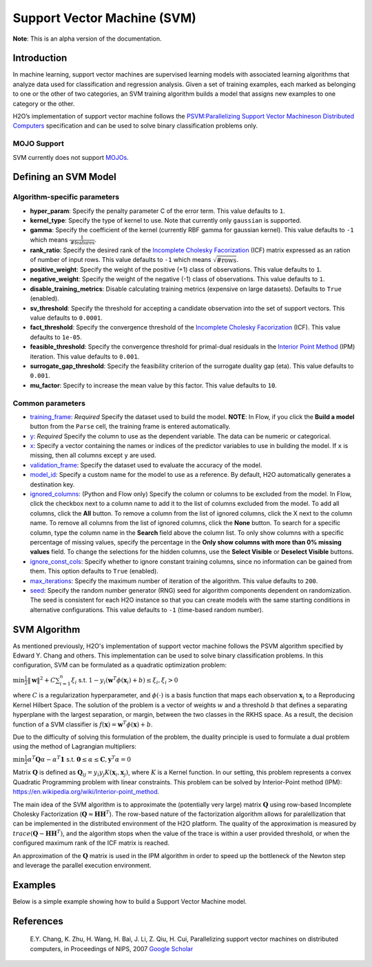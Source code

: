 Support Vector Machine (SVM)
----------------------------

**Note**: This is an alpha version of the documentation.

Introduction
~~~~~~~~~~~~

In machine learning, support vector machines are supervised learning models with associated learning algorithms that analyze data used for classification and regression analysis. Given a set of training examples, each marked as belonging to one or the other of two categories, an SVM training algorithm builds a model that assigns new examples to one category or the other. 

H2O’s implementation of support vector machine follows the `PSVM:Parallelizing Support Vector Machineson Distributed Computers <http://papers.nips.cc/paper/3202-parallelizing-support-vector-machines-on-distributed-computers.pdf>`__ specification and can be used to solve binary classification problems only.

MOJO Support
''''''''''''

SVM currently does not support `MOJOs <../save-and-load-model.html#supported-mojos>`__.

Defining an SVM Model
~~~~~~~~~~~~~~~~~~~~~

Algorithm-specific parameters
'''''''''''''''''''''''''''''

-  **hyper_param**: Specify the penalty parameter C of the error term. This value defaults to ``1``.

-  **kernel_type**: Specify the type of kernel to use. Note that currently only ``gaussian`` is supported.

-  **gamma**: Specify the coefficient of the kernel (currently RBF gamma for gaussian kernel). This value defaults to ``-1`` which means :math:`\frac{1}{\text{#features}}`.

-  **rank_ratio**: Specify the desired rank of the `Incomplete Cholesky Facorization <https://en.wikipedia.org/wiki/Incomplete_Cholesky_factorization>`__ (ICF) matrix expressed as an ration of number of input rows. This value defaults to ``-1`` which means :math:`\sqrt{\text{#rows}}`.

-  **positive_weight**: Specify the weight of the positive (+1) class of observations. This value defaults to ``1``.

-  **negative_weight**: Specify the weight of the negative (-1) class of observations. This value defaults to ``1``.

- **disable_training_metrics**: Disable calculating training metrics (expensive on large datasets). Defaults to ``True`` (enabled).

-  **sv_threshold**: Specify the threshold for accepting a candidate observation into the set of support vectors. This value defaults to ``0.0001``.

-  **fact_threshold**: Specify the convergence threshold of the `Incomplete Cholesky Facorization <https://en.wikipedia.org/wiki/Incomplete_Cholesky_factorization>`__ (ICF). This value defaults to ``1e-05``.

-  **feasible_threshold**: Specify the convergence threshold for primal-dual residuals in the `Interior Point Method <https://en.wikipedia.org/wiki/Interior-point_method>`__ (IPM) iteration. This value defaults to ``0.001``.

-  **surrogate_gap_threshold**: Specify the feasibility criterion of the surrogate duality gap (eta). This value defaults to ``0.001``.

-  **mu_factor**: Specify to increase the mean value by this factor. This value defaults to ``10``.

Common parameters
'''''''''''''''''

-  `training_frame <algo-params/training_frame.html>`__: *Required* Specify the dataset used to build the model. **NOTE**: In Flow, if you click the **Build a model** button from the ``Parse`` cell, the training frame is entered automatically.

-  `y <algo-params/y.html>`__: *Required* Specify the column to use as the dependent variable. The data can be numeric or categorical.

- `x <algo-params/x.html>`__: Specify a vector containing the names or indices of the predictor variables to use in building the model. If ``x`` is missing, then all columns except ``y`` are used.

-  `validation_frame <algo-params/validation_frame.html>`__: Specify the dataset used to evaluate the accuracy of the model.

-  `model_id <algo-params/model_id.html>`__: Specify a custom name for the model to use as a reference. By default, H2O automatically generates a destination key.

-  `ignored_columns <algo-params/ignored_columns.html>`__: (Python and Flow only) Specify the column or columns to be excluded from the model. In Flow, click the checkbox next to a column name to add it to the list of columns excluded from the model. To add all columns, click the **All** button. To remove a column from the list of ignored columns, click the X next to the column name. To remove all columns from the list of ignored columns, click the **None** button. To search for a specific column, type the column name in the **Search** field above the column list. To only show columns with a specific percentage of missing values, specify the percentage in the **Only show columns with more than 0% missing values** field. To change the selections for the hidden columns, use the **Select Visible** or **Deselect Visible** buttons.

-  `ignore_const_cols <algo-params/ignore_const_cols.html>`__: Specify whether to ignore constant training columns, since no information can be gained from them. This option defaults to ``True`` (enabled).

-  `max_iterations <algo-params/max_iterations.html>`__: Specify the maximum number of iteration of the algorithm. This value defaults to ``200``.

-  `seed <algo-params/seed.html>`__: Specify the random number generator (RNG) seed for algorithm components dependent on randomization. The seed is consistent for each H2O instance so that you can create models with the same starting conditions in alternative configurations. This value defaults to ``-1`` (time-based random number).

SVM Algorithm
~~~~~~~~~~~~~

As mentioned previously, H2O's implementation of support vector machine follows the PSVM algorithm specified by Edward Y. Chang and others. This implementation can be used to solve binary classification problems. In this configuration, SVM can be formulated as a quadratic optimization problem:

:math:`\min{\frac{1}{2}\|\mathbf{w}\|^2 + C\sum_{i=1}^n\xi_i}` s.t. :math:`1 - y_i(\mathbf{w}^T\phi(\mathbf{x}_i) + b) \leq \xi_i, \xi_i > 0`


where :math:`C` is a regularization hyperparameter, and :math:`\phi(\cdot)` is a basis function that maps each observation :math:`\mathbf{x}_i` to a Reproducing Kernel Hilbert Space. The solution of the problem is a vector of weights :math:`w` and a threshold :math:`b` that defines a separating hyperplane with the largest separation, or margin, between the two classes in the RKHS space. As a result, the decision function of a SVM classifier is :math:`f(\mathbf{x}) = \mathbf{w}^T\phi(\mathbf{x})+b`.

Due to the difficulty of solving this formulation of the problem, the duality principle is used to formulate a dual problem using the method of Lagrangian multipliers:

:math:`\min{\frac{1}{2}\alpha^T\mathbf{Q}\alpha - \alpha^T\mathbf{1}}` s.t. :math:`\mathbf{0} \leq \alpha \leq \mathbf{C}, \mathbf{y}^T\alpha = 0`

Matrix :math:`\mathbf{Q}` is defined as :math:`\mathbf{Q}_{ij} = y_{i}y_{j}K(\mathbf{x}_i,\mathbf{x}_j)`, where :math:`K` is a Kernel function. In our setting, this problem represents a convex Quadratic Programming problem with linear constraints. This problem can be solved by Interior-Point method (IPM): https://en.wikipedia.org/wiki/Interior-point_method.

The main idea of the SVM algorithm is to approximate the (potentially very large) matrix :math:`\mathbf{Q}` using row-based Incomplete Cholesky Factorization (:math:`\mathbf{Q} \approx \mathbf{H}\mathbf{H}^T`). The row-based nature of the factorization algorithm allows for paralellization that can be implemented in the distributed environment of the H2O platform. The quality of the approximation is measured by :math:`trace(\mathbf{Q} - \mathbf{H}\mathbf{H}^T)`, and the algorithm stops when the value of the trace is within a user provided threshold, or when the configured maximum rank of the ICF matrix is reached.

An approximation of the :math:`\mathbf{Q}` matrix is used in the IPM algorithm in order to speed up the bottleneck of the Newton step and leverage the parallel execution environment.

Examples
~~~~~~~~

Below is a simple example showing how to build a Support Vector Machine model.

.. tabs::
   .. code-tab:: r R

    library(h2o)
    h2o.init()

    # Import the splice dataset into H2O:
    splice <- h2o.importFile("https://s3.amazonaws.com/h2o-public-test-data/smalldata/splice/splice.svm")

    # Build and train the model:
    svm_model <- h2o.psvm(gamma = 0.01, 
                          rank_ratio = 0.1, 
                          y = "C1", 
                          training_frame = splice, 
                          disable_training_metrics = FALSE)

    # Eval performance:
    perf <- h2o.performance(svm_model)


   .. code-tab:: python

    import h2o
    from h2o.estimators import H2OSupportVectorMachineEstimator
    h2o.init()

    # Import the splice dataset into H2O:
    splice = h2o.import_file("http://h2o-public-test-data.s3.amazonaws.com/smalldata/splice/splice.svm")

    # Build and train the model:
    svm_model = H2OSupportVectorMachineEstimator(gamma=0.01, 
                                                 rank_ratio = 0.1, 
                                                 disable_training_metrics = False)
    svm_model.train(y = "C1", training_frame = splice)

    # Eval performance:
    perf = svm_model.model_performance()

    # Generate predictions (if necessary):
    pred = svm_model.predict(splice)


References
~~~~~~~~~~

 E.Y. Chang, K. Zhu, H. Wang, H. Bai, J. Li, Z. Qiu, H. Cui, Parallelizing support vector machines on distributed computers, in Proceedings of NIPS, 2007 `Google Scholar <http://papers.nips.cc/paper/3202-parallelizing-support-vector-machines-on-distributed-computers.pdf>`__
